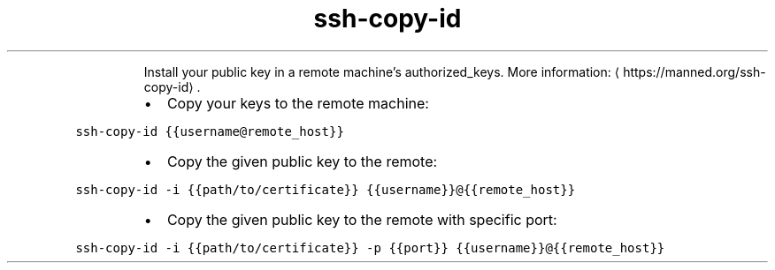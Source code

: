 .TH ssh\-copy\-id
.PP
.RS
Install your public key in a remote machine's authorized_keys.
More information: \[la]https://manned.org/ssh-copy-id\[ra]\&.
.RE
.RS
.IP \(bu 2
Copy your keys to the remote machine:
.RE
.PP
\fB\fCssh\-copy\-id {{username@remote_host}}\fR
.RS
.IP \(bu 2
Copy the given public key to the remote:
.RE
.PP
\fB\fCssh\-copy\-id \-i {{path/to/certificate}} {{username}}@{{remote_host}}\fR
.RS
.IP \(bu 2
Copy the given public key to the remote with specific port:
.RE
.PP
\fB\fCssh\-copy\-id \-i {{path/to/certificate}} \-p {{port}} {{username}}@{{remote_host}}\fR
